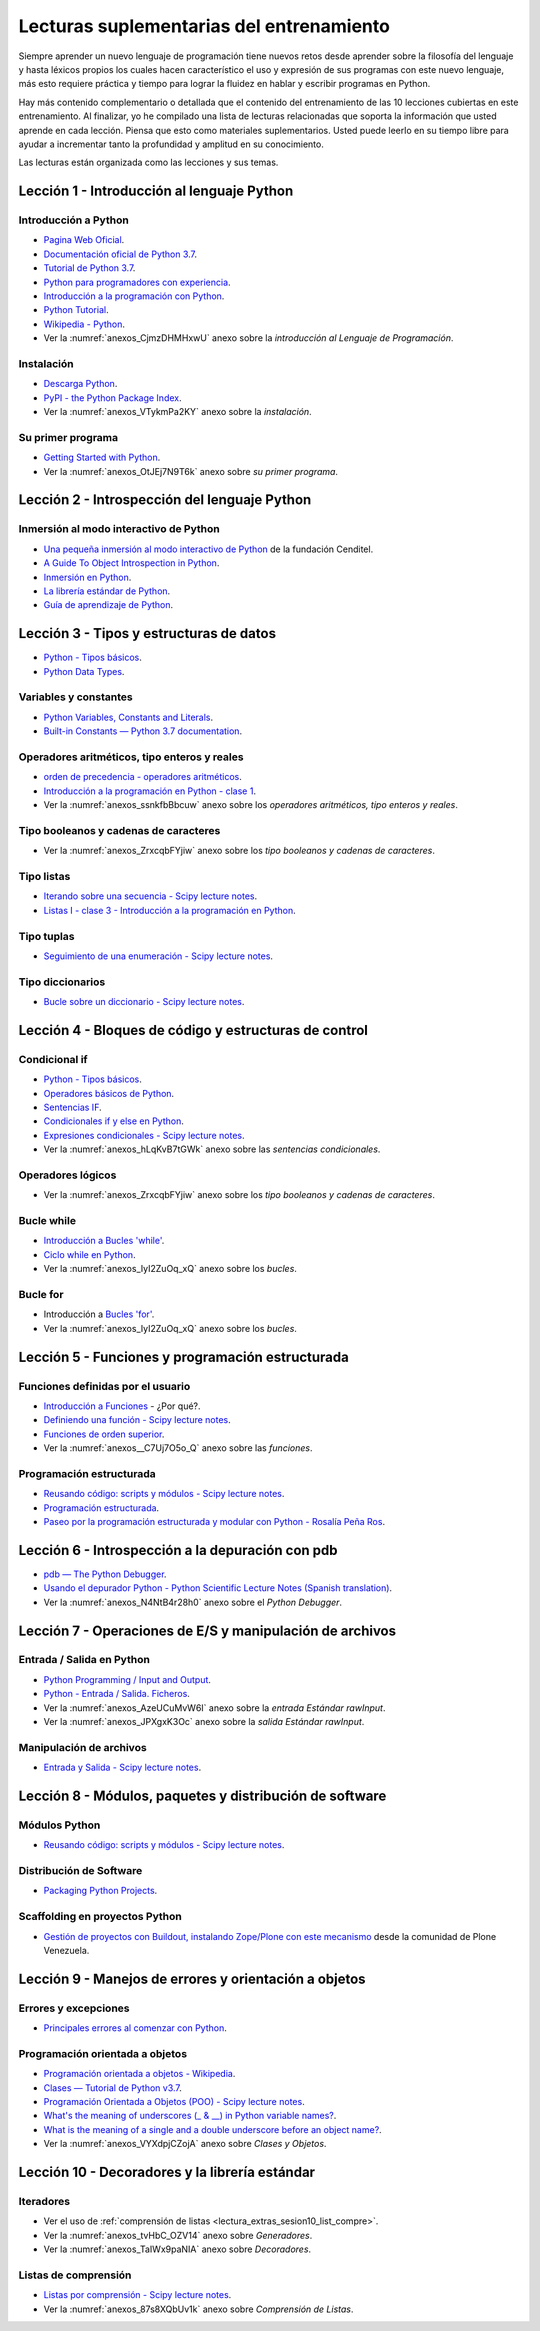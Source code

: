.. -*- coding: utf-8 -*-


.. _lectura_extras_entrenamiento:

Lecturas suplementarias del entrenamiento
=========================================

Siempre aprender un nuevo lenguaje de programación tiene nuevos retos desde aprender 
sobre la filosofía del lenguaje y hasta léxicos propios los cuales hacen característico 
el uso y expresión de sus programas con este nuevo lenguaje, más esto requiere práctica 
y tiempo para lograr la fluidez en hablar y escribir programas en Python.

Hay más contenido complementario o detallada que el contenido del entrenamiento de las 
10 lecciones cubiertas en este entrenamiento. Al finalizar, yo he compilado una lista 
de lecturas relacionadas que soporta la información que usted aprende en cada lección. 
Piensa que esto como materiales suplementarios. Usted puede leerlo en su tiempo libre 
para ayudar a incrementar tanto la profundidad y amplitud en su conocimiento.

Las lecturas están organizada como las lecciones y sus temas.


.. _lectura_extras_sesion1:

Lección 1 - Introducción al lenguaje Python
-------------------------------------------


Introducción a Python
.....................

- `Pagina Web Oficial <https://www.python.org/>`_.

- `Documentación oficial de Python 3.7 <https://docs.python.org/es/3.7/>`_.

- `Tutorial de Python 3.7 <https://docs.python.org/es/3.7/contents.html>`_.

- `Python para programadores con experiencia <http://es.diveintopython.net/odbchelper_divein.html>`_.

- `Introducción a la programación con Python <http://www.mclibre.org/consultar/python/>`_.

- `Python Tutorial <http://www.tutorialspoint.com/python/index.htm>`_.

- `Wikipedia - Python <https://es.wikipedia.org/wiki/Python>`_.

- Ver la :numref:`anexos_CjmzDHMHxwU` anexo sobre la *introducción al Lenguaje de Programación*.

.. comments:

    .. seealso::

        .. figure:: _static/youtube/CjmzDHMHxwU.jpg
            :align: center
            :scale: 60%
            :width: 60%

            Vídeo `Tutorial Python 1 - Introducción al Lenguaje de Programación <https://www.youtube.com/watch?v=CjmzDHMHxwU>`_,
            cortesía de `CodigoFacilito.com`_.


Instalación
...........

- `Descarga Python <https://www.python.org/downloads/>`_.

- `PyPI - the Python Package Index <https://pypi.org/>`_.

- Ver la :numref:`anexos_VTykmPa2KY` anexo sobre la *instalación*.

.. comments:

    .. seealso::

        .. figure:: _static/youtube/VTykmP-a2KY.jpg
            :align: center
            :scale: 60%
            :width: 60%

            Vídeo `Tutorial Python 2 - Instalación <https://www.youtube.com/watch?v=VTykmP-a2KY>`_, cortesía de `CodigoFacilito.com`_.


Su primer programa
..................

- `Getting Started with Python <http://www.cs.utexas.edu/~mitra/bytes/start.html>`_.

- Ver la :numref:`anexos_OtJEj7N9T6k` anexo sobre *su primer programa*.

.. comments:

    .. seealso::

        .. figure:: _static/youtube/OtJEj7N9T6k.jpg
            :align: center
            :scale: 60%
            :width: 60%

            Vídeo `Tutorial Python 3 - Hola Mundo <https://www.youtube.com/watch?v=OtJEj7N9T6k>`_, cortesía de `CodigoFacilito.com`_.


.. _lectura_extras_sesion2:

Lección 2 - Introspección del lenguaje Python
---------------------------------------------


Inmersión al modo interactivo de Python
.......................................

- `Una pequeña inmersión al modo interactivo de Python <https://lcaballero.wordpress.com/2012/07/01/inmersion-al-modo-interactivo-de-python/>`_ de la fundación Cenditel.

- `A Guide To Object Introspection in Python <https://www.zeolearn.com/magazine/a-guide-to-object-introspection-in-python>`_.

- `Inmersión en Python <https://diveintopython3.net/>`_.

- `La librería estándar de Python <https://docs.python.org/es/3.7/library/index.html>`_.

- `Guía de aprendizaje de Python <http://pyspanishdoc.sourceforge.net/tut/tut.html>`_.


.. _lectura_extras_sesion3:

Lección 3 - Tipos y estructuras de datos
----------------------------------------

- `Python - Tipos básicos <http://mundogeek.net/archivos/2008/01/17/python-tipos-basicos/>`_.

- `Python Data Types <https://www.programiz.com/python-programming/variables-datatypes>`_.

Variables y constantes
......................

- `Python Variables, Constants and Literals <https://www.programiz.com/python-programming/variables-constants-literals>`_.

- `Built-in Constants — Python 3.7 documentation <https://docs.python.org/es/3.7/library/constants.html>`_.


Operadores aritméticos, tipo enteros y reales
.............................................

- `orden de precedencia - operadores aritméticos <https://www.eumus.edu.uy/eme/ensenanza/electivas/python/2014/CursoPython_clase01.html#orden-de-precedencia>`_.

- `Introducción a la programación en Python - clase 1 <https://www.eumus.edu.uy/eme/ensenanza/electivas/python/2014/CursoPython_clase01.html>`_.

- Ver la :numref:`anexos_ssnkfbBbcuw` anexo sobre los *operadores aritméticos, tipo enteros y reales*.

.. comments:

    .. seealso:: 

        .. figure:: _static/youtube/ssnkfbBbcuw.jpg
            :align: center
            :scale: 60%
            :width: 60%

            Vídeo `Tutorial Python 4 - Enteros, reales y operadores aritméticos <https://www.youtube.com/watch?v=ssnkfbBbcuw>`_, cortesía de `CodigoFacilito.com`_.


Tipo booleanos y cadenas de caracteres 
......................................

- Ver la :numref:`anexos_ZrxcqbFYjiw` anexo sobre los *tipo booleanos y cadenas de caracteres*.

.. comments:

    .. seealso:: 

        .. figure:: _static/youtube/ZrxcqbFYjiw.jpg
            :align: center
            :scale: 60%
            :width: 60%

            Vídeo `Tutorial Python 5 - Booleanos, operadores lógicos y cadenas`_, 
            cortesía de `CodigoFacilito.com`_.

    .. _`Tutorial Python 5 - Booleanos, operadores lógicos y cadenas`: https://www.youtube.com/watch?v=ZrxcqbFYjiw


Tipo listas
...........

- `Iterando sobre una secuencia - Scipy lecture notes <https://claudiovz.github.io/scipy-lecture-notes-ES/intro/language/control_flow.html#iterando-sobre-una-secuencia>`_.

- `Listas I - clase 3 - Introducción a la programación en Python <https://www.eumus.edu.uy/eme/ensenanza/electivas/python/2014/CursoPython_clase03.html#Listas-I>`_.


Tipo tuplas
...........

- `Seguimiento de una enumeración - Scipy lecture notes <https://claudiovz.github.io/scipy-lecture-notes-ES/intro/language/control_flow.html#seguimiento-de-una-enumeracion>`_.


Tipo diccionarios
.................

- `Bucle sobre un diccionario - Scipy lecture notes <https://claudiovz.github.io/scipy-lecture-notes-ES/intro/language/control_flow.html#bucle-sobre-un-diccionario>`_.


.. _lectura_extras_sesion4:

Lección 4 - Bloques de código y estructuras de control
------------------------------------------------------


Condicional if
..............

- `Python - Tipos básicos <http://mundogeek.net/archivos/2008/01/17/python-tipos-basicos/>`_.

- `Operadores básicos de Python <http://codigoprogramacion.com/cursos/tutoriales-python/operadores-basicos-de-python.html>`_.

- `Sentencias IF <https://docs.python.org/es/3.7/tutorial/controlflow.html#if-statements>`_.

- `Condicionales if y else en Python <http://codigoprogramacion.com/cursos/tutoriales-python/condicionales-if-y-else-en-python.html>`_.

- `Expresiones condicionales - Scipy lecture notes <https://claudiovz.github.io/scipy-lecture-notes-ES/intro/language/control_flow.html#expresiones-condicionales>`_.

- Ver la :numref:`anexos_hLqKvB7tGWk` anexo sobre las *sentencias condicionales*.

.. comments:

    .. seealso::

        .. figure:: _static/youtube/hLqKvB7tGWk.jpg
            :align: center
            :scale: 60%
            :width: 60%

            Vídeo `Tutorial Python 10 - Sentencias condicionales <https://www.youtube.com/watch?v=hLqKvB7tGWk>`_, cortesía de `CodigoFacilito.com`_.


Operadores lógicos
..................

- Ver la :numref:`anexos_ZrxcqbFYjiw` anexo sobre los *tipo booleanos y cadenas de caracteres*.

.. comments:

    .. seealso:: 

        .. figure:: _static/youtube/ZrxcqbFYjiw.jpg
            :align: center
            :scale: 60%
            :width: 60%

            Vídeo `Tutorial Python 5 - Booleanos, operadores lógicos y cadenas`_, 
            cortesía de `CodigoFacilito.com`_.


Bucle while
...........

- `Introducción a Bucles 'while' <http://docs.python.org.ar/tutorial/2/introduction.html#primeros-pasos-hacia-la-programacion>`_.

- `Ciclo while en Python <http://codigoprogramacion.com/cursos/tutoriales-python/ciclo-while-en-python.html>`_.

- Ver la :numref:`anexos_IyI2ZuOq_xQ` anexo sobre los *bucles*.

.. comments:

    .. seealso::

        .. figure:: _static/youtube/IyI2ZuOq_xQ.jpg
            :align: center
            :scale: 60%
            :width: 60%

            Vídeo `Tutorial Python 11 - Bucles`_, cortesía de `CodigoFacilito.com`_.

.. _`Tutorial Python 11 - Bucles`: https://www.youtube.com/watch?v=IyI2ZuOq_xQ


Bucle for
.........

- Introducción a `Bucles 'for' <http://docs.python.org.ar/tutorial/2/controlflow.html#la-sentencia-for>`_.

- Ver la :numref:`anexos_IyI2ZuOq_xQ` anexo sobre los *bucles*.

.. comments:

    .. seealso::

        .. figure:: _static/youtube/IyI2ZuOq_xQ.jpg
            :align: center
            :scale: 60%
            :width: 60%

            Vídeo `Tutorial Python 11 - Bucles`_, cortesía de `CodigoFacilito.com`_.


.. _lectura_extras_sesion5:

Lección 5 - Funciones y programación estructurada
-------------------------------------------------


Funciones definidas por el usuario
..................................

- `Introducción a Funciones <http://docs.python.org.ar/tutorial/2/controlflow.html#definiendo-funciones>`_ - ¿Por qué?.

- `Definiendo una función - Scipy lecture notes <https://claudiovz.github.io/scipy-lecture-notes-ES/intro/language/functions.html#definiendo-una-funcion>`_.

- `Funciones de orden superior <https://github.com/josuemontano/python_intro/wiki/Funciones-de-orden-superior>`_.

- Ver la :numref:`anexos__C7Uj7O5o_Q` anexo sobre las *funciones*.

.. comments:

    .. seealso::

        .. figure:: _static/youtube/_C7Uj7O5o_Q.jpg
            :align: center
            :scale: 60%
            :width: 60%

            Vídeo `Tutorial Python 12 - Funciones <https://www.youtube.com/watch?v=_C7Uj7O5o_Q>`_, cortesía de `CodigoFacilito.com`_.


Programación estructurada
.........................

- `Reusando código: scripts y módulos - Scipy lecture notes <https://claudiovz.github.io/scipy-lecture-notes-ES/intro/language/reusing_code.html>`_.

- `Programación estructurada <https://es.wikipedia.org/wiki/Programación_estructurada>`_.

- `Paseo por la programación estructurada y modular con Python - Rosalía Peña Ros <https://www.scribd.com/document/545079783/articulo-paseo>`_.


.. _lectura_extras_sesion6:

Lección 6 - Introspección a la depuración con pdb
-------------------------------------------------

- `pdb — The Python Debugger <https://docs.python.org/es/3.7/library/pdb.html>`_.

- `Usando el depurador Python - Python Scientific Lecture Notes (Spanish translation) <https://claudiovz.github.io/scipy-lecture-notes-ES/advanced/debugging/index.html#usando-el-depurador-python>`_.

- Ver la :numref:`anexos_N4NtB4r28h0` anexo sobre el *Python Debugger*.

.. comments:

    .. seealso::

        .. figure:: _static/youtube/N4NtB4r28h0.jpg
            :align: center
            :scale: 60%
            :width: 60%

            Vídeo `Depurando um programa Python com pdb - Python Debugger <https://www.youtube.com/watch?v=N4NtB4r28h0>`_.


.. _lectura_extras_sesion7:

Lección 7 - Operaciones de E/S y manipulación de archivos
---------------------------------------------------------


Entrada / Salida en Python
..........................

- `Python Programming / Input and Output <https://en.wikibooks.org/wiki/Python_Programming/Input_and_Output>`_.

- `Python - Entrada / Salida. Ficheros <http://mundogeek.net/archivos/2008/04/02/python-entrada-salida-ficheros/>`_.

- Ver la :numref:`anexos_AzeUCuMvW6I` anexo sobre la *entrada Estándar rawInput*.

- Ver la :numref:`anexos_JPXgxK3Oc` anexo sobre la *salida Estándar rawInput*.

.. comments:

    .. seealso::

        Ver los siguientes vídeos, cortesía de `CodigoFacilito.com`_:

        .. figure:: _static/youtube/AzeUCuMvW6I.jpg
            :align: center
            :scale: 60%
            :width: 60%

            Vídeo `Tutorial Python 30 - Entrada Estándar rawInput <https://www.youtube.com/watch?v=AzeUCuMvW6I>`_.

        .. figure:: _static/youtube/JPXgxK3Oc.jpg
            :align: center
            :scale: 60%
            :width: 60%

            Vídeo `Tutorial Python 31 - Salida Estándar rawInput <https://www.youtube.com/watch?v=B-JPXgxK3Oc>`_.


Manipulación de archivos
........................

- `Entrada y Salida - Scipy lecture notes <https://claudiovz.github.io/scipy-lecture-notes-ES/intro/language/io.html>`_.


.. _lectura_extras_sesion8:

Lección 8 - Módulos, paquetes y distribución de software
--------------------------------------------------------


Módulos Python
..............

- `Reusando código: scripts y módulos - Scipy lecture notes <https://claudiovz.github.io/scipy-lecture-notes-ES/intro/language/reusing_code.html>`_.


Distribución de Software
........................

- `Packaging Python Projects <https://packaging.python.org/en/latest/tutorials/packaging-projects/>`_.


Scaffolding en proyectos Python
...............................

- `Gestión de proyectos con Buildout, instalando Zope/Plone con este mecanismo <https://coactivate.org/projects/ploneve/gestion-de-proyectos-con-buildout>`_ 
  desde la comunidad de Plone Venezuela.


.. _lectura_extras_sesion9:

Lección 9 - Manejos de errores y orientación a objetos
------------------------------------------------------


Errores y excepciones
.....................

- `Principales errores al comenzar con Python <http://www.cursosgis.com/principales-errores-al-comenzar-con-python/>`_.


Programación orientada a objetos
................................

- `Programación orientada a objetos - Wikipedia <https://es.wikipedia.org/wiki/Programaci%C3%B3n_orientada_a_objetos>`_.

- `Clases — Tutorial de Python v3.7 <https://docs.python.org/es/3.7/tutorial/classes.html>`_.

- `Programación Orientada a Objetos (POO) - Scipy lecture notes <https://claudiovz.github.io/scipy-lecture-notes-ES/intro/language/oop.html>`_.

- `What's the meaning of underscores (_ & __) in Python variable names? <https://www.youtube.com/watch?v=ALZmCy2u0jQ>`_.

- `What is the meaning of a single and a double underscore before an object name? <https://stackoverflow.com/questions/1301346/what-is-the-meaning-of-a-single-and-a-double-underscore-before-an-object-name>`_.

- Ver la :numref:`anexos_VYXdpjCZojA` anexo sobre *Clases y Objetos*.

.. comments:

    .. seealso::

        .. figure:: _static/youtube/VYXdpjCZojA.jpg
            :align: center
            :scale: 60%
            :width: 60%

            Vídeo `Tutorial Python 13 - Clases y Objetos <https://www.youtube.com/watch?v=VYXdpjCZojA>`_, cortesía de `CodigoFacilito.com`_.


.. _lectura_extras_sesion10:

Lección 10 - Decoradores y la librería estándar
-----------------------------------------------


Iteradores
..........

- Ver el uso de :ref:`comprensión de listas <lectura_extras_sesion10_list_compre>`.

- Ver la :numref:`anexos_tvHbC_OZV14` anexo sobre *Generadores*.

- Ver la :numref:`anexos_TaIWx9paNIA` anexo sobre *Decoradores*.

.. comments:

    .. seealso::

        Ver los siguientes vídeos, cortesía de `CodigoFacilito.com`_:

        .. figure:: _static/youtube/87s8XQbUv1k.jpg
            :align: center
            :scale: 60%
            :width: 60%

            Vídeo `Tutorial Python 25 - Comprensión de Listas`_.

        .. figure:: _static/youtube/tvHbC_OZV14.jpg
            :align: center
            :scale: 60%
            :width: 60%

            Vídeo `Tutorial Python 26 - Generadores <https://www.youtube.com/watch?v=tvHbC_OZV14>`_.

        .. figure:: _static/youtube/TaIWx9paNIA.jpg
            :align: center
            :scale: 60%
            :width: 60%

            Vídeo `Tutorial Python 27 - Decoradores <https://www.youtube.com/watch?v=TaIWx9paNIA>`_.

.. _`Tutorial Python 25 - Comprensión de Listas`: https://www.youtube.com/watch?v=87s8XQbUv1k


.. _lectura_extras_sesion10_list_compre:

Listas de comprensión
.....................


- `Listas por comprensión - Scipy lecture notes <https://claudiovz.github.io/scipy-lecture-notes-ES/intro/language/control_flow.html#listas-por-comprension>`_.

- Ver la :numref:`anexos_87s8XQbUv1k` anexo sobre *Comprensión de Listas*.

.. comments:

    .. seealso::

        .. figure:: _static/youtube/87s8XQbUv1k.jpg
            :align: center
            :scale: 60%
            :width: 60%

            Vídeo `Tutorial Python 25 - Comprensión de Listas`_, cortesía de `CodigoFacilito.com`_.

.. _`CodigoFacilito.com`: https://codigofacilito.com/

